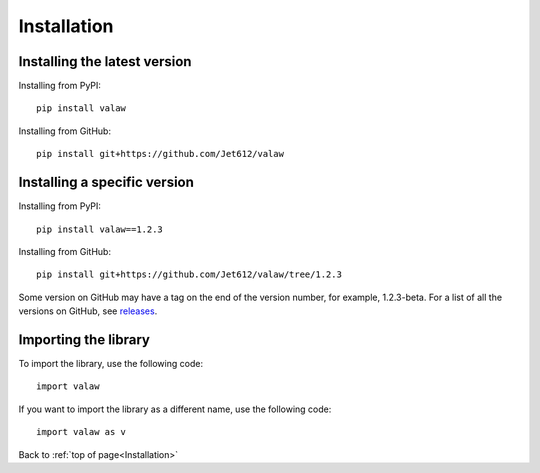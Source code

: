 .. _gettingStarted-installation:
============
Installation
============

Installing the latest version
=============================

Installing from PyPI::

    pip install valaw

Installing from GitHub::

    pip install git+https://github.com/Jet612/valaw

Installing a specific version
=============================
Installing from PyPI::

    pip install valaw==1.2.3

Installing from GitHub::

    pip install git+https://github.com/Jet612/valaw/tree/1.2.3

Some version on GitHub may have a tag on the end of the version number, for example, 1.2.3-beta.
For a list of all the versions on GitHub, see `releases <https://github.com/Jet612/valaw/releases>`_.

Importing the library
=====================
To import the library, use the following code::

    import valaw

If you want to import the library as a different name, use the following code::

    import valaw as v

Back to :ref:`top of page<Installation>`


